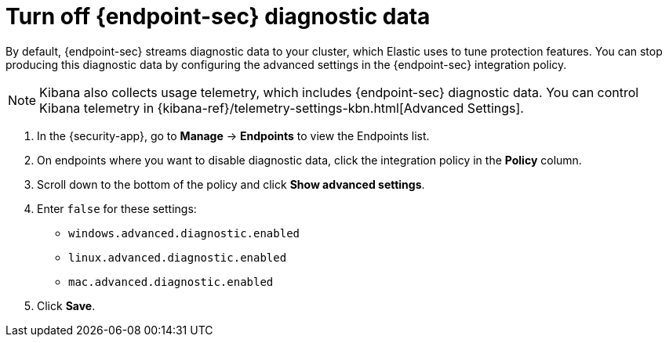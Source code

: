 [[endpoint-diagnostic-data]]
= Turn off {endpoint-sec} diagnostic data

By default, {endpoint-sec} streams diagnostic data to your cluster, which Elastic uses to tune protection features. You can stop producing this diagnostic data by configuring the advanced settings in the {endpoint-sec} integration policy.

NOTE: Kibana also collects usage telemetry, which includes {endpoint-sec} diagnostic data. You can control Kibana telemetry in {kibana-ref}/telemetry-settings-kbn.html[Advanced Settings].

. In the {security-app}, go to *Manage* -> *Endpoints* to view the Endpoints list.
. On endpoints where you want to disable diagnostic data, click the integration policy in the *Policy* column.
. Scroll down to the bottom of the policy and click *Show advanced settings*.
. Enter `false` for these settings:
  * `windows.advanced.diagnostic.enabled`
  * `linux.advanced.diagnostic.enabled`
  * `mac.advanced.diagnostic.enabled`
. Click *Save*.
